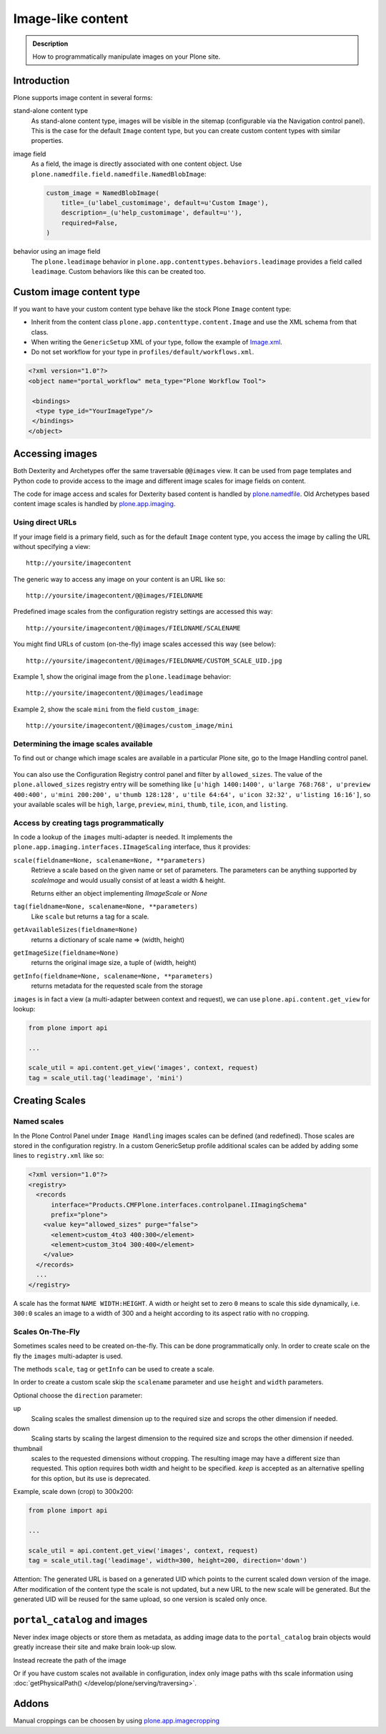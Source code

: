 ===================
 Image-like content
===================

.. admonition:: Description

    How to programmatically manipulate images on your Plone site.


Introduction
============

Plone supports image content in several forms:

stand-alone content type
    As stand-alone content type, images will be visible in the sitemap (configurable via the Navigation control panel).
    This is the case for the default ``Image`` content type, but you can create custom content types with similar properties.

image field
    As a field, the image is directly associated with one content object.
    Use ``plone.namedfile.field.namedfile.NamedBlobImage``:

    .. code-block:: python

        custom_image = NamedBlobImage(
            title=_(u'label_customimage', default=u'Custom Image'),
            description=_(u'help_customimage', default=u''),
            required=False,
        )


behavior using an image field
    The ``plone.leadimage`` behavior in ``plone.app.contenttypes.behaviors.leadimage`` provides a field called ``leadimage``.
    Custom behaviors like this can be created too.


Custom image content type
==========================

If you want to have your custom content type behave like the stock Plone ``Image`` content type:

* Inherit from the content class ``plone.app.contenttype.content.Image`` and use the XML schema from that class.

* When writing the ``GenericSetup`` XML of your type,
  follow the example of `Image.xml <https://github.com/plone/plone.app.contenttypes/blob/master/plone/app/contenttypes/profiles/default/types/Image.xml>`_.

* Do not set workflow for your type in ``profiles/default/workflows.xml``.

.. code-block:: xml

    <?xml version="1.0"?>
    <object name="portal_workflow" meta_type="Plone Workflow Tool">

     <bindings>
      <type type_id="YourImageType"/>
     </bindings>
    </object>


Accessing images
================

Both Dexterity and Archetypes offer the same traversable ``@@images`` view.
It can be used from page templates and Python code to provide access to the image and different image scales for image fields on content.

The code for image access and scales for Dexterity based content is handled by `plone.namedfile <https://pypi.python.org/pypi/plone.namedfile>`_. Old Archetypes based content image scales is handled by `plone.app.imaging <https://pypi.org/project/plone.app.imaging/>`_.


Using direct URLs
-----------------

If your image field is a primary field, such as for the default ``Image`` content type,
you access the image by calling the URL without specifying a view::

    http://yoursite/imagecontent

The generic way to access any image on your content is an URL like so::

    http://yoursite/imagecontent/@@images/FIELDNAME

Predefined image scales from the configuration registry settings are accessed this way::

    http://yoursite/imagecontent/@@images/FIELDNAME/SCALENAME

You might find URLs of custom (on-the-fly) image scales accessed this way (see below)::

    http://yoursite/imagecontent/@@images/FIELDNAME/CUSTOM_SCALE_UID.jpg

Example 1,
show the original image from the ``plone.leadimage`` behavior::

    http://yoursite/imagecontent/@@images/leadimage

Example 2,
show the scale ``mini`` from the field ``custom_image``::

    http://yoursite/imagecontent/@@images/custom_image/mini

Determining the image scales available
--------------------------------------

To find out or change which image scales are available in a particular Plone site, go to the Image Handling control panel.

.. figure:: /_static/image_handling_control_panel.png
   :align: center
   :alt: the Image Handling control panel

You can also use the Configuration Registry control panel and filter by ``allowed_sizes``. The value of the ``plone.allowed_sizes`` registry entry will be something like ``[u'high 1400:1400', u'large 768:768', u'preview 400:400', u'mini 200:200', u'thumb 128:128', u'tile 64:64', u'icon 32:32', u'listing 16:16']``, so your available scales will be ``high``, ``large``, ``preview``, ``mini``, ``thumb``, ``tile``, ``icon``, and ``listing``.

Access by creating tags programmatically
----------------------------------------

In code a lookup of the ``images`` multi-adapter is needed.
It implements the ``plone.app.imaging.interfaces.IImageScaling`` interface, thus it provides:

``scale(fieldname=None, scalename=None, **parameters)``
    Retrieve a scale based on the given name or set of parameters.
    The parameters can be anything supported by `scaleImage` and would usually consist of at least a width & height.

    Returns either an object implementing `IImageScale` or `None`

``tag(fieldname=None, scalename=None, **parameters)``
    Like ``scale`` but returns a tag for a scale.

``getAvailableSizes(fieldname=None)``
    returns a dictionary of scale name => (width, height)

``getImageSize(fieldname=None)``
    returns the original image size, a tuple of (width, height)

``getInfo(fieldname=None, scalename=None, **parameters)``
    returns metadata for the requested scale from the storage

``images`` is in fact a view (a multi-adapter between context and request),
we can use ``plone.api.content.get_view`` for lookup:

.. code-block:: python

    from plone import api

    ...

    scale_util = api.content.get_view('images', context, request)
    tag = scale_util.tag('leadimage', 'mini')


Creating Scales
===============

Named scales
------------

In the Plone Control Panel under ``Image Handling`` images scales can be defined (and redefined).
Those scales are stored in the configuration registry.
In a custom GenericSetup profile additional scales can be added by adding some lines to ``registry.xml`` like so:

.. code-block:: xml

    <?xml version="1.0"?>
    <registry>
      <records
          interface="Products.CMFPlone.interfaces.controlpanel.IImagingSchema"
          prefix="plone">
        <value key="allowed_sizes" purge="false">
          <element>custom_4to3 400:300</element>
          <element>custom_3to4 300:400</element>
        </value>
      </records>
      ...
    </registry>

A scale has the format ``NAME WIDTH:HEIGHT``.
A width or height set to zero ``0`` means to scale this side dynamically,
i.e. ``300:0`` scales an image to a width of 300 and a height according to its aspect ratio with no cropping.


Scales On-The-Fly
-----------------

Sometimes scales need to be created on-the-fly.
This can be done programmatically only.
In order to create scale on the fly the ``images`` multi-adapter is used.

The methods ``scale``, ``tag`` or ``getInfo`` can be used to create a scale.

In order to create a custom scale skip the ``scalename`` parameter and use ``height`` and ``width`` parameters.

Optional choose the ``direction`` parameter:

up
    Scaling scales the smallest dimension up to the required size and scrops the other dimension if needed.

down
    Scaling starts by scaling the largest dimension to the required size and scrops the other dimension if needed.

thumbnail
    scales to the requested dimensions without cropping.
    The resulting image may have a different size than requested.
    This option requires both width and height to be specified.
    `keep` is accepted as  an alternative spelling for this option, but its use is deprecated.

Example, scale down (crop) to 300x200:

.. code-block:: python

    from plone import api

    ...

    scale_util = api.content.get_view('images', context, request)
    tag = scale_util.tag('leadimage', width=300, height=200, direction='down')

Attention: The generated URL is based on a generated UID which points to the current scaled down version of the image.
After modification of the content type the scale is not updated,
but a new URL to the new scale will be generated.
But the generated UID will be reused for the same upload, so one version is scaled only once.


``portal_catalog`` and images
==============================

Never index image objects or store them as metadata,
as adding image data to the ``portal_catalog`` brain objects would greatly increase their site and make brain look-up slow.

Instead recreate the path of the image

Or if you have custom scales not available in configuration,
index only image paths with ths scale information using :doc:`getPhysicalPath() </develop/plone/serving/traversing>`.

Addons
======

Manual croppings can be choosen by using `plone.app.imagecropping <https://pypi.python.org/pypi/plone.app.imagecropping>`_
